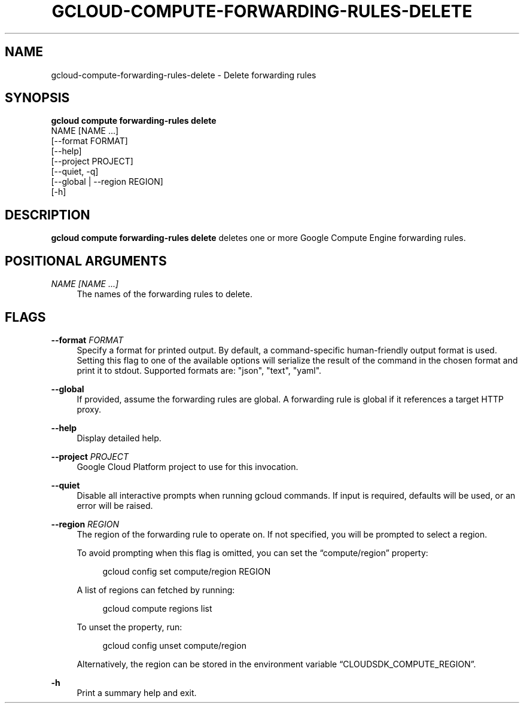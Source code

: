 '\" t
.TH "GCLOUD\-COMPUTE\-FORWARDING\-RULES\-DELETE" "1"
.ie \n(.g .ds Aq \(aq
.el       .ds Aq '
.nh
.ad l
.SH "NAME"
gcloud-compute-forwarding-rules-delete \- Delete forwarding rules
.SH "SYNOPSIS"
.sp
.nf
\fBgcloud compute forwarding\-rules delete\fR
  NAME [NAME \&...]
  [\-\-format FORMAT]
  [\-\-help]
  [\-\-project PROJECT]
  [\-\-quiet, \-q]
  [\-\-global | \-\-region REGION]
  [\-h]
.fi
.SH "DESCRIPTION"
.sp
\fBgcloud compute forwarding\-rules delete\fR deletes one or more Google Compute Engine forwarding rules\&.
.SH "POSITIONAL ARGUMENTS"
.PP
\fINAME [NAME \&...]\fR
.RS 4
The names of the forwarding rules to delete\&.
.RE
.SH "FLAGS"
.PP
\fB\-\-format\fR \fIFORMAT\fR
.RS 4
Specify a format for printed output\&. By default, a command\-specific human\-friendly output format is used\&. Setting this flag to one of the available options will serialize the result of the command in the chosen format and print it to stdout\&. Supported formats are: "json", "text", "yaml"\&.
.RE
.PP
\fB\-\-global\fR
.RS 4
If provided, assume the forwarding rules are global\&. A forwarding rule is global if it references a target HTTP proxy\&.
.RE
.PP
\fB\-\-help\fR
.RS 4
Display detailed help\&.
.RE
.PP
\fB\-\-project\fR \fIPROJECT\fR
.RS 4
Google Cloud Platform project to use for this invocation\&.
.RE
.PP
\fB\-\-quiet\fR
.RS 4
Disable all interactive prompts when running gcloud commands\&. If input is required, defaults will be used, or an error will be raised\&.
.RE
.PP
\fB\-\-region\fR \fIREGION\fR
.RS 4
The region of the forwarding rule to operate on\&. If not specified, you will be prompted to select a region\&.
.sp
To avoid prompting when this flag is omitted, you can set the \(lqcompute/region\(rq property:
.sp
.if n \{\
.RS 4
.\}
.nf
gcloud config set compute/region REGION
.fi
.if n \{\
.RE
.\}
.sp
A list of regions can fetched by running:
.sp
.if n \{\
.RS 4
.\}
.nf
gcloud compute regions list
.fi
.if n \{\
.RE
.\}
.sp
To unset the property, run:
.sp
.if n \{\
.RS 4
.\}
.nf
gcloud config unset compute/region
.fi
.if n \{\
.RE
.\}
.sp
Alternatively, the region can be stored in the environment variable \(lqCLOUDSDK_COMPUTE_REGION\(rq\&.
.RE
.PP
\fB\-h\fR
.RS 4
Print a summary help and exit\&.
.RE
